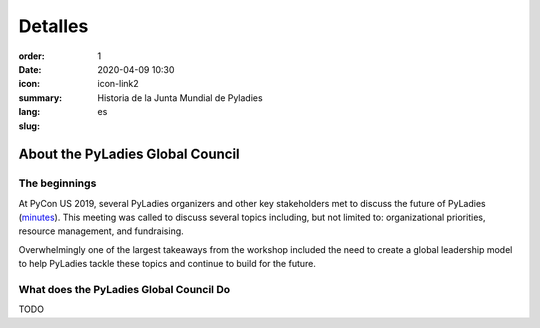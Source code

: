 Detalles
########

:order: 1
:date: 2020-04-09 10:30
:icon: icon-link2
:summary: Historia de la Junta Mundial de Pyladies
:lang: es
:slug:

About the PyLadies Global Council
~~~~~~~~~~~~~~~~~~~~~~~~~~~~~~~~~

The beginnings
--------------
.. container:: float-left

    .. image:: /images/about/future-of-us.png
        :width:400px
        :alt: PyLadies organizers at PyCon US 2019

At PyCon US 2019, several PyLadies organizers and other key stakeholders met to discuss the future of PyLadies (`minutes <https://github.com/pyladies/global-organizing/blob/master/notes/2019/06_05_2019.md>`_). This meeting was called to discuss several topics including, but not limited to: organizational priorities, resource management, and fundraising.

Overwhelmingly one of the largest takeaways from the workshop included the need to create a global leadership model to help PyLadies tackle these topics and continue to build for the future. 

What does the PyLadies Global Council Do
----------------------------------------

TODO
